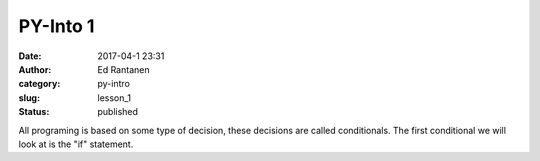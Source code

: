 PY-Into 1
#####################
:date: 2017-04-1 23:31
:author: Ed Rantanen
:category: py-intro
:slug: lesson_1
:status: published




All programing is based on some type of decision, these decisions are called conditionals. The first conditional
we will look at is the "if" statement.


